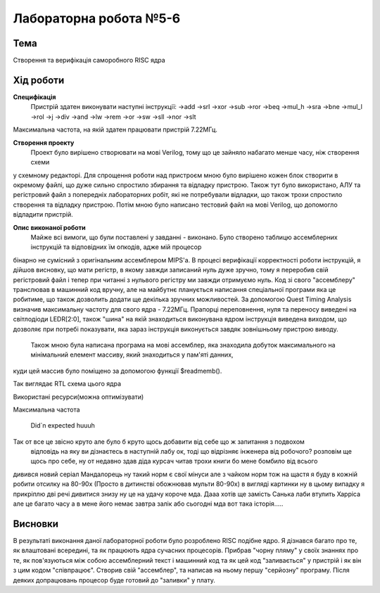 =============================================
Лабораторна робота №5-6
=============================================

Тема
------

Створення та верифікація саморобного RISC ядра


Хід роботи
-------


**Специфікація** 
	Пристрій здатен виконувати наступні інструкції:
	->add			->srl			->xor
	->sub			->ror			->beq
	->mul_h			->sra			->bne
	->mul_l			->rol			->j
	->div			->and			->lw
	->rem			->or			->sw
	->sll			->nor			->slt
Максимальна частота, на якій здатен працювати пристрій 7.22МГц. 

**Створення проекту** 
	Проект було вирішено створювати на мові Verilog, тому що це зайняло набагато менше часу, ніж створення схеми
у схемному редакторі. Для спрощення роботи над пристроєм мною було вирішено кожен блок створити в окремому файлі, що дуже сильно спростило збирання та
відладку пристрою.  Також тут було використано, АЛУ та регістровий файл з попередніх лабораторних робіт, які не потребували відладки, що також трохи 
спростило створення та відладку пристрою. Потім мною було написано тестовий файл на мові Verilog, що допомогло відладити пристрій.

**Опис виконаної роботи** 
	Майже всі вимоги, що були поставлені у завданні - виконано. Було створено таблицю ассемблерних інструкцій та відповідних їм опкодів, адже мій процесор
бінарно не сумісний з оригінальним ассемблером MIPS'а. В процесі верифікації корректності роботи інструкцій, я дійшов висновку, що мати регістр, в якому завжди 
записаний нуль дуже зручно, тому я переробив свій регістровий файл і тепер при читанні з нульвого регістру ми завжди отримуємо нуль. Код зі свого "ассемблеру" 
транслював в машинний код вручну, але на майбутнє планується написання спеціальної програми яка це робитиме, що також дозволить додати ще декілька зручних 
можливостей. За допомогою Quest Timing Analysis визначив максимальну частоту для свого ядра - 7.22МГц.  Прапорці переповнення, нуля та переносу виведені 
на світлодіоди LEDR[2:0], також "шина" на якій знаходиться виконувана ядром інструкція виведена виходом, що дозволяє при потребі показувати, яка зараз інструкція 
виконується завдяк зовнішньому пристрою виводу. 
	Також мною була написана програма на мові ассемблер, яка знаходила добуток максимального на мінімальний елемент массиву, який знаходиться у пам'яті данних, 
куди цей массив було поміщено за допомогою функції $readmemb().



.. image:: media/mips_core_rtl.png
Так виглядає RTL схема цього ядра


.. image:: media/characteristics.png
Використані ресурси(можна оптимізувати)


.. image:: media/f_max.png
Максимальна частота

 .. image:: media/Nobody-expects-the-Spanish-Inquisition_.png
 Did`n expected huuuh 

Так от все це звісно круто але було б круто щось добавити від себе що ж запитання з подвохом
 відповідь на яку ви дізнаєтесь в наступній лабу ок, тоді що відрізняє інженера від робочого?
 розповім ще щось про себе, ну от недавно здав діда курсач читав трохи книги бо мене бомбило від всього
дивився новий серіал Мандалорець ну такий норм є свої мінуси але з чайком норм тож на щастя я буду в кожній робити отсилку на 80-90х
(Просто в дитинстві обожнював мульти 80-90х)
в вигляді картинки ну в цьому випадку я прикріплю дві речі дивитися знизу ну це на удачу короче мда. Дааа хотів ще замість Санька 
лаби втулить Харріса але це багато часу а в мене його немає завтра залік або сьогодні мда вот така історія..... 
  

  .. image:: media/MV5BMTkwNWY2YmEtZDBjOC00Y2U4LTkyODUtMmZhZGJkMWUxMDlhXkEyXkFqcGdeQXVyNTAyODkwOQ@@._V1_.png

  
  .. image:: media/drawing-cartoon-beetlejuice-television-png-favpng-s9nkajFTMTed5PAx2MmMqAPsP.png


Висновки
-------

В результаті виконання даної лабораторної роботи було розроблено RISC подібне ядро. Я дізнався багато про те, як влаштовані всередині, та як працюють ядра 
сучасних процесорів. Прибрав "чорну пляму" у своїх знаннях про те, як пов'язуються між собою ассемблерний текст і машинний код та як цей код "заливається" 
у пристрій і як він з цим кодом "співпрацює". Створив свій "ассемблер", та написав на ньому першу "серйозну" програму. Після деяких допрацювань процесор буде 
готовий до "заливки" у плату.



